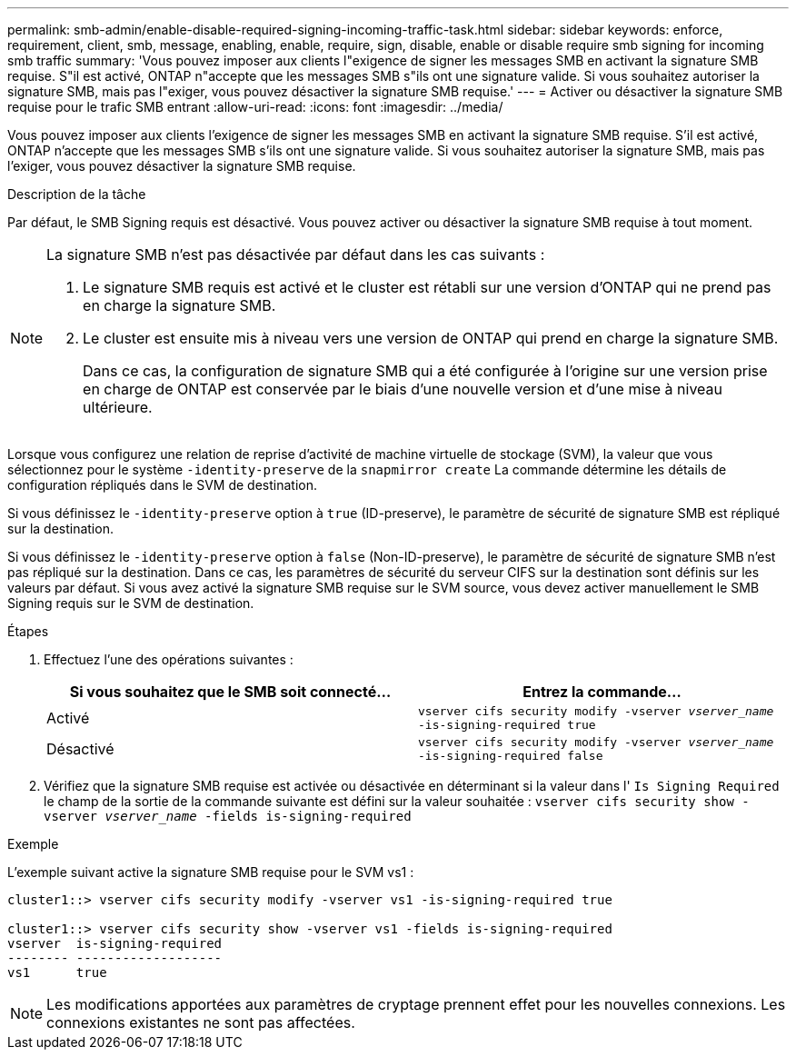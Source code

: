 ---
permalink: smb-admin/enable-disable-required-signing-incoming-traffic-task.html 
sidebar: sidebar 
keywords: enforce, requirement, client, smb, message, enabling, enable, require, sign, disable, enable or disable require smb signing for incoming smb traffic 
summary: 'Vous pouvez imposer aux clients l"exigence de signer les messages SMB en activant la signature SMB requise. S"il est activé, ONTAP n"accepte que les messages SMB s"ils ont une signature valide. Si vous souhaitez autoriser la signature SMB, mais pas l"exiger, vous pouvez désactiver la signature SMB requise.' 
---
= Activer ou désactiver la signature SMB requise pour le trafic SMB entrant
:allow-uri-read: 
:icons: font
:imagesdir: ../media/


[role="lead"]
Vous pouvez imposer aux clients l'exigence de signer les messages SMB en activant la signature SMB requise. S'il est activé, ONTAP n'accepte que les messages SMB s'ils ont une signature valide. Si vous souhaitez autoriser la signature SMB, mais pas l'exiger, vous pouvez désactiver la signature SMB requise.

.Description de la tâche
Par défaut, le SMB Signing requis est désactivé. Vous pouvez activer ou désactiver la signature SMB requise à tout moment.

[NOTE]
====
La signature SMB n'est pas désactivée par défaut dans les cas suivants :

. Le signature SMB requis est activé et le cluster est rétabli sur une version d'ONTAP qui ne prend pas en charge la signature SMB.
. Le cluster est ensuite mis à niveau vers une version de ONTAP qui prend en charge la signature SMB.
+
Dans ce cas, la configuration de signature SMB qui a été configurée à l'origine sur une version prise en charge de ONTAP est conservée par le biais d'une nouvelle version et d'une mise à niveau ultérieure.



====
Lorsque vous configurez une relation de reprise d'activité de machine virtuelle de stockage (SVM), la valeur que vous sélectionnez pour le système `-identity-preserve` de la `snapmirror create` La commande détermine les détails de configuration répliqués dans le SVM de destination.

Si vous définissez le `-identity-preserve` option à `true` (ID-preserve), le paramètre de sécurité de signature SMB est répliqué sur la destination.

Si vous définissez le `-identity-preserve` option à `false` (Non-ID-preserve), le paramètre de sécurité de signature SMB n'est pas répliqué sur la destination. Dans ce cas, les paramètres de sécurité du serveur CIFS sur la destination sont définis sur les valeurs par défaut. Si vous avez activé la signature SMB requise sur le SVM source, vous devez activer manuellement le SMB Signing requis sur le SVM de destination.

.Étapes
. Effectuez l'une des opérations suivantes :
+
|===
| Si vous souhaitez que le SMB soit connecté... | Entrez la commande... 


 a| 
Activé
 a| 
`vserver cifs security modify -vserver _vserver_name_ -is-signing-required true`



 a| 
Désactivé
 a| 
`vserver cifs security modify -vserver _vserver_name_ -is-signing-required false`

|===
. Vérifiez que la signature SMB requise est activée ou désactivée en déterminant si la valeur dans l' `Is Signing Required` le champ de la sortie de la commande suivante est défini sur la valeur souhaitée : `vserver cifs security show -vserver _vserver_name_ -fields is-signing-required`


.Exemple
L'exemple suivant active la signature SMB requise pour le SVM vs1 :

[listing]
----
cluster1::> vserver cifs security modify -vserver vs1 -is-signing-required true

cluster1::> vserver cifs security show -vserver vs1 -fields is-signing-required
vserver  is-signing-required
-------- -------------------
vs1      true
----
[NOTE]
====
Les modifications apportées aux paramètres de cryptage prennent effet pour les nouvelles connexions. Les connexions existantes ne sont pas affectées.

====